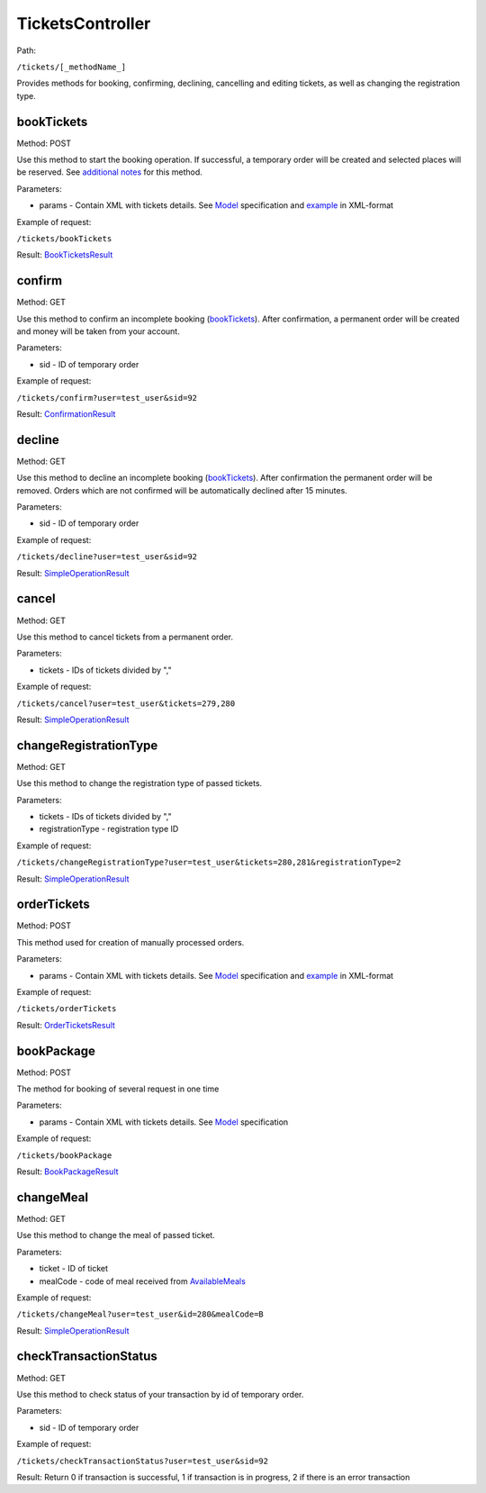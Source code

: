 ====
TicketsController
====

Path:

``/tickets/[_methodName_]``

Provides methods for booking, confirming, declining, cancelling and editing tickets, as well as changing the registration type.


.. _bookTickets:
bookTickets
----
Method: POST

Use this method to start the booking operation. If successful, a temporary order will be created and selected places will be reserved. See `additional notes </articles/bookTicketsNotes.rst>`_ for this method.

Parameters:

* params - Contain XML with tickets details. See `Model <../models/request/BookTickets.rst>`_ specification and `example <../examples/bookTickets.xml>`_ in XML-format

Example of request:

``/tickets/bookTickets``

Result: `BookTicketsResult <../models/response/BookTicketsResult.rst>`_


.. _confirm:
confirm
----
Method: GET

Use this method to confirm an incomplete booking (bookTickets_). After confirmation, a permanent order will be created and money will be taken from your account.

Parameters:

* sid - ID of temporary order

Example of request:

``/tickets/confirm?user=test_user&sid=92``

Result: `ConfirmationResult <../models/response/ConfirmationResult.rst>`_


.. _decline:
decline
----
Method: GET

Use this method to decline an incomplete booking (bookTickets_). After confirmation the permanent order will be removed. Orders which are not confirmed will be automatically declined after 15 minutes.

Parameters:

* sid - ID of temporary order

Example of request:

``/tickets/decline?user=test_user&sid=92``

Result: `SimpleOperationResult <../models/response/SimpleOperationResult.rst>`_


.. _cancel:
cancel
----
Method: GET

Use this method to cancel tickets from a permanent order.

Parameters:

* tickets - IDs of tickets divided by ","

Example of request:

``/tickets/cancel?user=test_user&tickets=279,280``

Result: `SimpleOperationResult <../models/response/SimpleOperationResult.rst>`_


.. _changeRegistrationType:
changeRegistrationType
----
Method: GET

Use this method to change the registration type of passed tickets.

Parameters:

* tickets - IDs of tickets divided by ","
* registrationType - registration type ID

Example of request:

``/tickets/changeRegistrationType?user=test_user&tickets=280,281&registrationType=2``

Result: `SimpleOperationResult <../models/response/SimpleOperationResult.rst>`_


.. _orderTickets:
orderTickets
----
Method: POST

This method used for creation of manually processed orders.

Parameters:

* params - Contain XML with tickets details. See `Model <../models/request/OrderTickets.rst>`_ specification and `example <../examples/orderTickets.xml>`_ in XML-format

Example of request:

``/tickets/orderTickets``

Result: `OrderTicketsResult <../models/response/OrderTicketsResult.rst>`_


.. _bookPackage:
bookPackage
----
Method: POST

The method for booking of several request in one time

Parameters:

* params - Contain XML with tickets details. See `Model <../models/request/BookPackage.rst>`_ specification

Example of request:

``/tickets/bookPackage``

Result: `BookPackageResult <../models/response/BookPackageResult.rst>`_


.. _changeMeal:
changeMeal
----
Method: GET

Use this method to change the meal of passed ticket.

Parameters:

* ticket - ID of ticket
* mealCode - code of meal received from `AvailableMeals <../models/response/AvailableMeals.rst>`_

Example of request:

``/tickets/changeMeal?user=test_user&id=280&mealCode=В``

Result: `SimpleOperationResult <../models/response/SimpleOperationResult.rst>`_


.. _checkTransactionStatus:
checkTransactionStatus
----
Method: GET

Use this method to check status of your transaction by id of temporary order.

Parameters:

* sid - ID of temporary order

Example of request:

``/tickets/checkTransactionStatus?user=test_user&sid=92``

Result: Return 0 if transaction is successful, 1 if transaction is in progress, 2 if there is an error transaction

